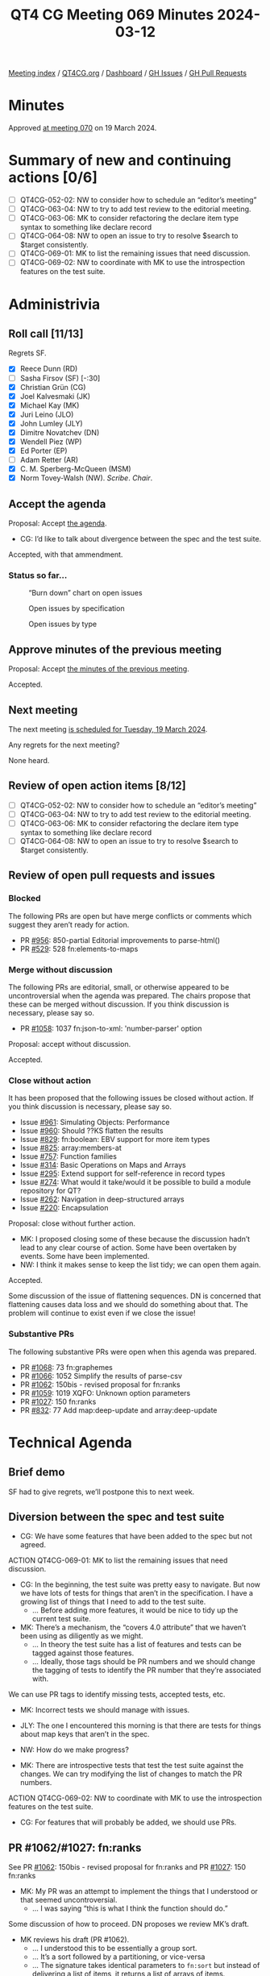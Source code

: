 :PROPERTIES:
:ID:       3D2B4D93-D74C-4265-B518-29A5D043EBE6
:END:
#+title: QT4 CG Meeting 069 Minutes 2024-03-12
#+author: Norm Tovey-Walsh
#+filetags: :qt4cg:
#+options: html-style:nil h:6
#+html_head: <link rel="stylesheet" type="text/css" href="/meeting/css/htmlize.css"/>
#+html_head: <link rel="stylesheet" type="text/css" href="../../../css/style.css"/>
#+html_head: <link rel="shortcut icon" href="/img/QT4-64.png" />
#+html_head: <link rel="apple-touch-icon" sizes="64x64" href="/img/QT4-64.png" type="image/png" />
#+html_head: <link rel="apple-touch-icon" sizes="76x76" href="/img/QT4-76.png" type="image/png" />
#+html_head: <link rel="apple-touch-icon" sizes="120x120" href="/img/QT4-120.png" type="image/png" />
#+html_head: <link rel="apple-touch-icon" sizes="152x152" href="/img/QT4-152.png" type="image/png" />
#+options: author:nil email:nil creator:nil timestamp:nil
#+startup: showall

[[../][Meeting index]] / [[https://qt4cg.org][QT4CG.org]] / [[https://qt4cg.org/dashboard][Dashboard]] / [[https://github.com/qt4cg/qtspecs/issues][GH Issues]] / [[https://github.com/qt4cg/qtspecs/pulls][GH Pull Requests]]

* Minutes
:PROPERTIES:
:unnumbered: t
:CUSTOM_ID: minutes
:END:

Approved [[../2024/03-19.html][at meeting 070]] on 19 March 2024.

* Summary of new and continuing actions [0/6]
:PROPERTIES:
:unnumbered: t
:CUSTOM_ID: new-actions
:END:

+ [ ] QT4CG-052-02: NW to consider how to schedule an “editor’s meeting”
+ [ ] QT4CG-063-04: NW to try to add test review to the editorial meeting.
+ [ ] QT4CG-063-06: MK to consider refactoring the declare item type syntax to something like declare record
+ [ ] QT4CG-064-08: NW to open an issue to try to resolve $search to $target consistently.
+ [ ] QT4CG-069-01: MK to list the remaining issues that need discussion.
+ [ ] QT4CG-069-02: NW to coordinate with MK to use the introspection features on the test suite.

* Administrivia
:PROPERTIES:
:CUSTOM_ID: administrivia
:END:

** Roll call [11/13]
:PROPERTIES:
:CUSTOM_ID: roll-call
:END:

Regrets SF.

+ [X] Reece Dunn (RD)
+ [ ] Sasha Firsov (SF) [-:30]
+ [X] Christian Grün (CG)
+ [X] Joel Kalvesmaki (JK)
+ [X] Michael Kay (MK)
+ [X] Juri Leino (JLO)
+ [X] John Lumley (JLY)
+ [X] Dimitre Novatchev (DN)
+ [X] Wendell Piez (WP)
+ [X] Ed Porter (EP)
+ [ ] Adam Retter (AR)
+ [X] C. M. Sperberg-McQueen (MSM)
+ [X] Norm Tovey-Walsh (NW). /Scribe/. /Chair/.

** Accept the agenda
:PROPERTIES:
:CUSTOM_ID: agenda
:END:

Proposal: Accept [[../../agenda/2024/03-12.html][the agenda]].

+ CG: I’d like to talk about divergence between the spec and the test suite.

Accepted, with that ammendment.

*** Status so far…
:PROPERTIES:
:CUSTOM_ID: so-far
:END:

#+CAPTION: “Burn down” chart on open issues
#+NAME:   fig:open-issues
[[./issues-open-2024-03-12.png]]

#+CAPTION: Open issues by specification
#+NAME:   fig:open-issues-by-spec
[[./issues-by-spec-2024-03-12.png]]

#+CAPTION: Open issues by type
#+NAME:   fig:open-issues-by-type
[[./issues-by-type-2024-03-12.png]]

** Approve minutes of the previous meeting
:PROPERTIES:
:CUSTOM_ID: approve-minutes
:END:

Proposal: Accept [[../../minutes/2024/03-05.html][the minutes of the previous meeting]].

Accepted.

** Next meeting
:PROPERTIES:
:CUSTOM_ID: next-meeting
:END:

The next meeting [[../../agenda/2024/03-19.html][is scheduled for Tuesday, 19 March 2024]].

Any regrets for the next meeting?

None heard.

** Review of open action items [8/12]
:PROPERTIES:
:CUSTOM_ID: open-actions
:END:

+ [ ] QT4CG-052-02: NW to consider how to schedule an “editor’s meeting”
+ [ ] QT4CG-063-04: NW to try to add test review to the editorial meeting.
+ [ ] QT4CG-063-06: MK to consider refactoring the declare item type syntax to something like declare record
+ [ ] QT4CG-064-08: NW to open an issue to try to resolve $search to $target consistently.

** Review of open pull requests and issues
:PROPERTIES:
:CUSTOM_ID: open-pull-requests
:END:

*** Blocked
:PROPERTIES:
:CUSTOM_ID: blocked
:END:

The following PRs are open but have merge conflicts or comments which
suggest they aren’t ready for action.

+ PR [[https://qt4cg.org/dashboard/#pr-956][#956]]: 850-partial Editorial improvements to parse-html()
+ PR [[https://qt4cg.org/dashboard/#pr-529][#529]]: 528 fn:elements-to-maps

*** Merge without discussion
:PROPERTIES:
:CUSTOM_ID: merge-without-discussion
:END:

The following PRs are editorial, small, or otherwise appeared to be
uncontroversial when the agenda was prepared. The chairs propose that
these can be merged without discussion. If you think discussion is
necessary, please say so.

+ PR [[https://qt4cg.org/dashboard/#pr-1058][#1058]]: 1037 fn:json-to-xml: 'number-parser' option

Proposal: accept without discussion.

Accepted.

*** Close without action
:PROPERTIES:
:CUSTOM_ID: close-without-action
:END:

It has been proposed that the following issues be closed without action.
If you think discussion is necessary, please say so.

+ Issue [[https://github.com/qt4cg/qtspecs/issues/961][#961]]: Simulating Objects: Performance
+ Issue [[https://github.com/qt4cg/qtspecs/issues/960][#960]]: Should ??KS flatten the results
+ Issue [[https://github.com/qt4cg/qtspecs/issues/829][#829]]: fn:boolean: EBV support for more item types
+ Issue [[https://github.com/qt4cg/qtspecs/issues/825][#825]]: array:members-at
+ Issue [[https://github.com/qt4cg/qtspecs/issues/757][#757]]: Function families
+ Issue [[https://github.com/qt4cg/qtspecs/issues/314][#314]]: Basic Operations on Maps and Arrays
+ Issue [[https://github.com/qt4cg/qtspecs/issues/295][#295]]: Extend support for self-reference in record types
+ Issue [[https://github.com/qt4cg/qtspecs/issues/274][#274]]: What would it take/would it be possible to build a module repository for QT?
+ Issue [[https://github.com/qt4cg/qtspecs/issues/262][#262]]: Navigation in deep-structured arrays
+ Issue [[https://github.com/qt4cg/qtspecs/issues/220][#220]]: Encapsulation

Proposal: close without further action.

+ MK: I proposed closing some of these because the discussion hadn’t lead to any
  clear course of action. Some have been overtaken by events. Some have been
  implemented.
+ NW: I think it makes sense to keep the list tidy; we can open them again.

Accepted.

Some discussion of the issue of flattening sequences. DN is concerned that
flattening causes data loss and we should do something about that. The problem
will continue to exist even if we close the issue!

*** Substantive PRs
:PROPERTIES:
:CUSTOM_ID: substantive
:END:

The following substantive PRs were open when this agenda was prepared.

+ PR [[https://qt4cg.org/dashboard/#pr-1068][#1068]]: 73 fn:graphemes
+ PR [[https://qt4cg.org/dashboard/#pr-1066][#1066]]: 1052 Simplify the results of parse-csv
+ PR [[https://qt4cg.org/dashboard/#pr-1062][#1062]]: 150bis - revised proposal for fn:ranks
+ PR [[https://qt4cg.org/dashboard/#pr-1059][#1059]]: 1019 XQFO: Unknown option parameters
+ PR [[https://qt4cg.org/dashboard/#pr-1027][#1027]]: 150 fn:ranks
+ PR [[https://qt4cg.org/dashboard/#pr-832][#832]]: 77 Add map:deep-update and array:deep-update

* Technical Agenda
:PROPERTIES:
:CUSTOM_ID: technical-agenda
:END:

** Brief demo
:PROPERTIES:
:CUSTOM_ID: demo
:END:

SF had to give regrets, we’ll postpone this to next week.

** Diversion between the spec and test suite
:PROPERTIES:
:CUSTOM_ID: test-suite
:END:

+ CG: We have some features that have been added to the spec but not agreed.

ACTION QT4CG-069-01: MK to list the remaining issues that need discussion.

+ CG: In the beginning, the test suite was pretty easy to navigate. But now we
  have lots of tests for things that aren’t in the specification. I have a
  growing list of things that I need to add to the test suite.
  + … Before adding more features, it would be nice to tidy up the current test suite.
+ MK: There’s a mechanism, the “covers 4.0 attribute” that we haven’t been using
  as diligently as we might.
  + … In theory the test suite has a list of features and tests can be tagged
    against those features.
  + … Ideally, those tags should be PR numbers and we should change the tagging
    of tests to identify the PR number that they’re associated with.

We can use PR tags to identify missing tests, accepted tests, etc.

+ MK: Incorrect tests we should manage with issues.

+ JLY: The one I encountered this morning is that there are tests for things
  about map keys that aren’t in the spec.

+ NW: How do we make progress?

+ MK: There are introspective tests that test the test suite against the
  changes. We can try modifying the list of changes to match the PR numbers.

ACTION QT4CG-069-02: NW to coordinate with MK to use the introspection features on the test suite.

+ CG: For features that will probably be added, we should use PRs.

** PR #1062/#1027: fn:ranks
:PROPERTIES:
:CUSTOM_ID: pr-1062
:END:

See PR [[https://qt4cg.org/dashboard/#pr-1062][#1062]]: 150bis - revised proposal for fn:ranks and PR [[https://qt4cg.org/dashboard/#pr-1027][#1027]]: 150 fn:ranks

+ MK: My PR was an attempt to implement the things that I understood or that
  seemed uncontroversial.
  + … I was saying “this is what I think the function should do.”

Some discussion of how to proceed. DN proposes we review MK’s draft.

+ MK reviews his draft (PR #1062).
  + … I understood this to be essentially a group sort.
  + … It’s a sort followed by a partitioning, or vice-versa
  + … The signature takes identical parameters to ~fn:sort~ but instead of
    delivering a list of items, it returns a list of arrays of items.
  + … It doesn’t allow you to do the partitioning independently from what the
    sort is doing, as the other proposal does.
+ RD: With DN’s proposal, what additional flexibility would we get?

DN comments on MK’s proposal.

+ DN: I think ~op:same-sort-keys()~ is a nice addition, but I don’t think it’s
  defined anywhere.
  + … The order of arguments is problematic because it requires an empty ~()~
    collation to be provided.
  + … In the fifth example, we use the argument name ~keys~ but the argument is
    a single function. That’s very confusing. What we need is a ranking
    function. The name ~key~ is unsatisfying.
+ DN: I’m also concerned about the fact that in MK’s proposal the function
  argument isn’t a single function, it’s a sequence of functions!

DN switches to present his proposal, PR #1027.

+ DN: My function has arguments that are easier to use.
  + … This function was borrowed from SQL and they don’t care about the fact
    that items can occur more than once because they deal with sets. But we
    don’t.
  + … This is why the ~$distinct-ranks~ parameter is needed and defaults to ~true()~.
  + … The collation only has to be used when it’s required.
+ DN highlights the difference that ~$distinct-ranks~ makes.
+ DN: MK wants to use the same function arguments as ~fn:sort~ but I think
  that’s unnecessary.
+ NW: How does the sequence of functions come into play?

DN makes a passionate argument for simplicity on behalf of the users.

+ RD: I think the sequence of functions is to support sorting by author then
  title, this is the reason ~fn:sort~ has multiple functions.
  + … In ~fn:ranks~ if you wanted to sort by string-length and whether the
    length is odd or even, you’d need two functions. That’s why you have
    multiple functions.

Some discussion of whether you can write a single function to do that.

+ RD: The function you pass isn’t just a comparison function, it’s used to
  select the keys.

Further discussion of whether or not it’s even possible to write a single
function for this purpose.

+ CG: Can you give an example, please, it’s not clear.

+ JLO: Comparing both proposals, I see that one thing that bugged me was having
  to provide the empty sequence as the second argument to support.
  + … If it’s so problematic, creating a wrapper function isn’t too problematic.
  + … I do like functions in our specification to behave the same way.
  + … If ~fn:sort~ and ~fn:ranks~ both need the collation, I would like it to be
    in the same place.
+ JLO: In DN’s proposal, why are there two collations?

+ DN: The ~$collation-input~ is needed if the inputs are strings and
  ~$distinct-ranks~ is true. The collation is needed to make the input strings
  distinct.

Some discussion of the difference between ~fn:sort~ and ~fn:sort-with~.

+ JLO: Can we get rid of all the collations that way?
+ CG: Did you consider comparitor functions?
+ DN: I think we need them to make the strings unique.
+ CG: But not if you use comparitor functions.
+ RD: Isn’t one of the disadvantage of a comparitor function is that you can’t
  hash the returned keys so you don’t have to compute them every time. That
  makes it easier to build the ranked data structure.
+ CG: You can cache those in the comparitor case; the optimizations are
  different but it can be done.

DN agrees to demonstrate a single function that can take the place of several.

** PR #1066: 1052 Simplify the results of parse-csv
:PROPERTIES:
:CUSTOM_ID: pr-1066
:END:

See PR [[https://qt4cg.org/dashboard/#pr-1066][#1066]]

+ MK: I don’t think we can review the proposal this week.

+ NW: I’ll make sure this is on the top of the agenda next week.

** PR #1059: 1019 XQFO: Unknown option parameters
:PROPERTIES:
:CUSTOM_ID: pr-1059
:END:

See PR [[https://qt4cg.org/dashboard/#pr-1059][#1059]]

+ CG reviews his PR.
  + … The fact that unknown options are ignored means that typos aren’t detected.
  + … One question is what we do about vendor extension options.
  + … I think it would be best to reject any option that isn’t known to the implementation.
  + … Do we say you MUST raise an error or SHOULD raise an error.
+ MK: I think there are two issues: backwards compatibility. We’ll find
  stylesheets that use misspelled names that didn’t previously given an error.
  And vendor extensions: we may find users have deliberately used option names
  that they know are known to only one processor.
+ JLY: This is a case where it may be permitted to raise an error, but it should
  be user-configurable. There may be legitimate reasons to want to use options that aren’t recognized.
+ MSM: What JL said.
+ DN: I think CG is right, it is always better to be notified about errors. What
  JL said also applies. But errors should be raised by default.
+ WP: I can see the value; apart from the question of “lint” checking, it would
  be nice if a common option could be provided, that could be useful.
+ JLO: If I WP right, it would be a “can be raised” but you’d define the error.
+ WP: There are operational advantages, but out on the edges, there may be cases where you want the current behavior.
+ RD: One of the challenges is that if you want to take advantage of vendor extensions, there’s currently
  no mechanism to detect whether the version you’re on supports a specific property.
  + … I wonder if we could take advantage of records and have a “does this
    record support this property” check. Then you could check on the options for
    the function. That would provide a mechanism for validating incorrect parameters.
+ WP: So in the code, you could explicitly validate?
+ RD: Yes. You could say “if format in record type, then create a record with a
  format key.” You could build the map up like that. That would let thing be
  more extensible. You wouldn’t have to say “is there a vendor function and is
  the vendor version greater than some value”, etc.

No obvious consensus has formed, we’ll come back to this next week.

* Any other business
:PROPERTIES:
:CUSTOM_ID: any-other-business
:END:

None heard.

* Adjourned
:PROPERTIES:
:CUSTOM_ID: adjourned
:END:
